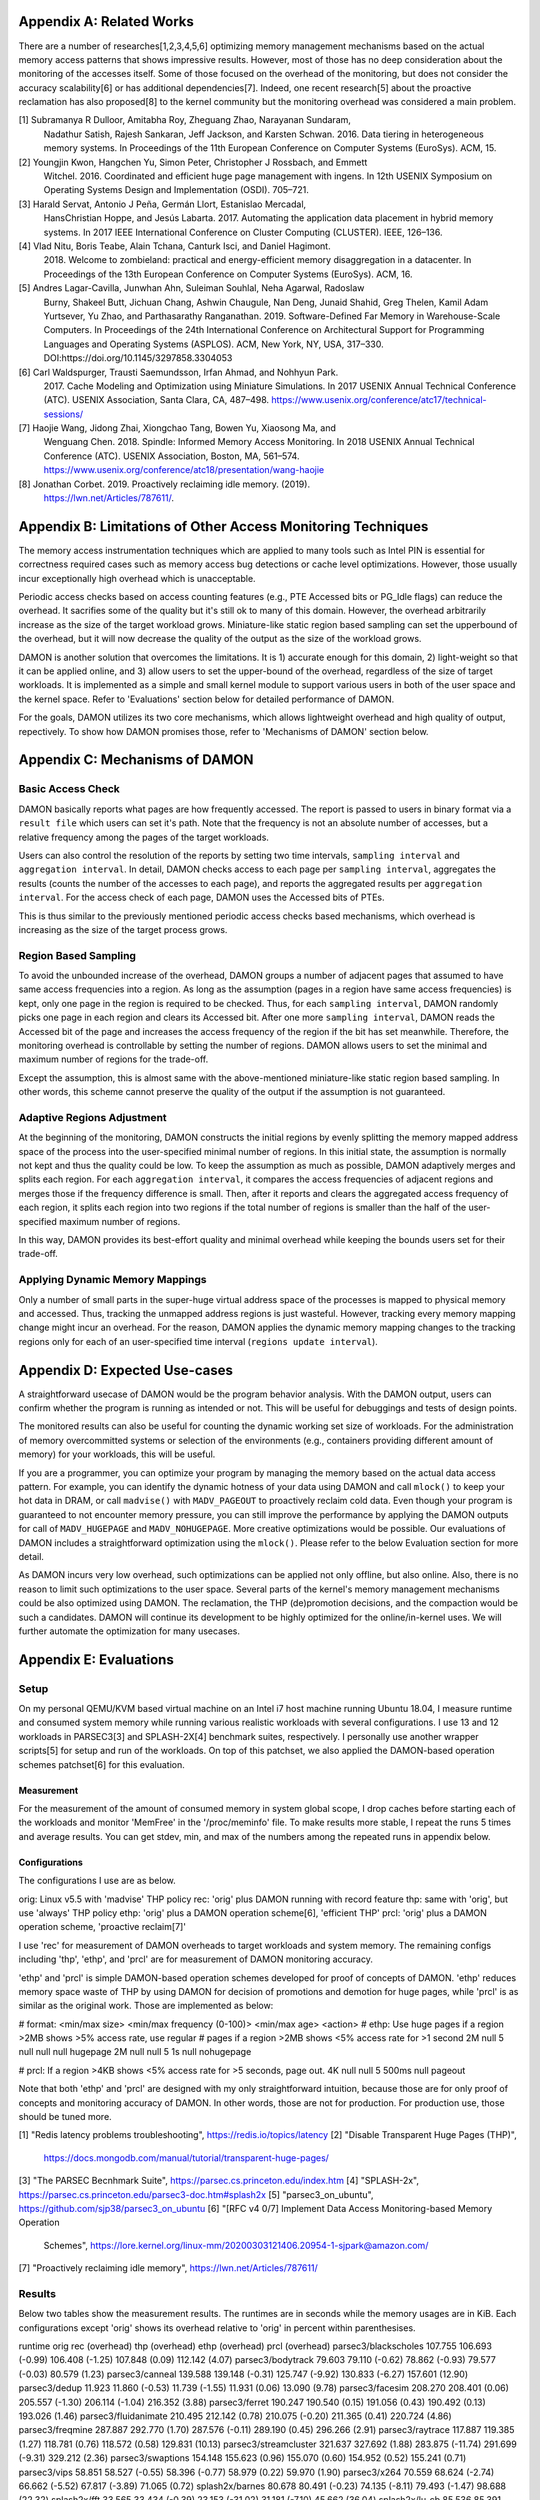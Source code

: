 Appendix A: Related Works
=========================

There are a number of researches[1,2,3,4,5,6] optimizing memory management
mechanisms based on the actual memory access patterns that shows impressive
results.  However, most of those has no deep consideration about the monitoring
of the accesses itself.  Some of those focused on the overhead of the
monitoring, but does not consider the accuracy scalability[6] or has additional
dependencies[7].  Indeed, one recent research[5] about the proactive
reclamation has also proposed[8] to the kernel community but the monitoring
overhead was considered a main problem.

[1] Subramanya R Dulloor, Amitabha Roy, Zheguang Zhao, Narayanan Sundaram,
    Nadathur Satish, Rajesh Sankaran, Jeff Jackson, and Karsten Schwan. 2016.
    Data tiering in heterogeneous memory systems. In Proceedings of the 11th
    European Conference on Computer Systems (EuroSys). ACM, 15.
[2] Youngjin Kwon, Hangchen Yu, Simon Peter, Christopher J Rossbach, and Emmett
    Witchel. 2016. Coordinated and efficient huge page management with ingens.
    In 12th USENIX Symposium on Operating Systems Design and Implementation
    (OSDI).  705–721.
[3] Harald Servat, Antonio J Peña, Germán Llort, Estanislao Mercadal,
    HansChristian Hoppe, and Jesús Labarta. 2017. Automating the application
    data placement in hybrid memory systems. In 2017 IEEE International
    Conference on Cluster Computing (CLUSTER). IEEE, 126–136.
[4] Vlad Nitu, Boris Teabe, Alain Tchana, Canturk Isci, and Daniel Hagimont.
    2018. Welcome to zombieland: practical and energy-efficient memory
    disaggregation in a datacenter. In Proceedings of the 13th European
    Conference on Computer Systems (EuroSys). ACM, 16.
[5] Andres Lagar-Cavilla, Junwhan Ahn, Suleiman Souhlal, Neha Agarwal, Radoslaw
    Burny, Shakeel Butt, Jichuan Chang, Ashwin Chaugule, Nan Deng, Junaid
    Shahid, Greg Thelen, Kamil Adam Yurtsever, Yu Zhao, and Parthasarathy
    Ranganathan.  2019. Software-Defined Far Memory in Warehouse-Scale
    Computers.  In Proceedings of the 24th International Conference on
    Architectural Support for Programming Languages and Operating Systems
    (ASPLOS).  ACM, New York, NY, USA, 317–330.
    DOI:https://doi.org/10.1145/3297858.3304053
[6] Carl Waldspurger, Trausti Saemundsson, Irfan Ahmad, and Nohhyun Park.
    2017. Cache Modeling and Optimization using Miniature Simulations. In 2017
    USENIX Annual Technical Conference (ATC). USENIX Association, Santa
    Clara, CA, 487–498.
    https://www.usenix.org/conference/atc17/technical-sessions/
[7] Haojie Wang, Jidong Zhai, Xiongchao Tang, Bowen Yu, Xiaosong Ma, and
    Wenguang Chen. 2018. Spindle: Informed Memory Access Monitoring. In 2018
    USENIX Annual Technical Conference (ATC). USENIX Association, Boston, MA,
    561–574.  https://www.usenix.org/conference/atc18/presentation/wang-haojie
[8] Jonathan Corbet. 2019. Proactively reclaiming idle memory. (2019).
    https://lwn.net/Articles/787611/.


Appendix B: Limitations of Other Access Monitoring Techniques
=============================================================

The memory access instrumentation techniques which are applied to
many tools such as Intel PIN is essential for correctness required cases such
as memory access bug detections or cache level optimizations.  However, those
usually incur exceptionally high overhead which is unacceptable.

Periodic access checks based on access counting features (e.g., PTE Accessed
bits or PG_Idle flags) can reduce the overhead.  It sacrifies some of the
quality but it's still ok to many of this domain.  However, the overhead
arbitrarily increase as the size of the target workload grows.  Miniature-like
static region based sampling can set the upperbound of the overhead, but it
will now decrease the quality of the output as the size of the workload grows.

DAMON is another solution that overcomes the limitations.  It is 1) accurate
enough for this domain, 2) light-weight so that it can be applied online, and
3) allow users to set the upper-bound of the overhead, regardless of the size
of target workloads.  It is implemented as a simple and small kernel module to
support various users in both of the user space and the kernel space.  Refer to
'Evaluations' section below for detailed performance of DAMON.

For the goals, DAMON utilizes its two core mechanisms, which allows lightweight
overhead and high quality of output, repectively.  To show how DAMON promises
those, refer to 'Mechanisms of DAMON' section below.


Appendix C: Mechanisms of DAMON
===============================


Basic Access Check
------------------

DAMON basically reports what pages are how frequently accessed.  The report is
passed to users in binary format via a ``result file`` which users can set it's
path.  Note that the frequency is not an absolute number of accesses, but a
relative frequency among the pages of the target workloads.

Users can also control the resolution of the reports by setting two time
intervals, ``sampling interval`` and ``aggregation interval``.  In detail,
DAMON checks access to each page per ``sampling interval``, aggregates the
results (counts the number of the accesses to each page), and reports the
aggregated results per ``aggregation interval``.  For the access check of each
page, DAMON uses the Accessed bits of PTEs.

This is thus similar to the previously mentioned periodic access checks based
mechanisms, which overhead is increasing as the size of the target process
grows.


Region Based Sampling
---------------------

To avoid the unbounded increase of the overhead, DAMON groups a number of
adjacent pages that assumed to have same access frequencies into a region.  As
long as the assumption (pages in a region have same access frequencies) is
kept, only one page in the region is required to be checked.  Thus, for each
``sampling interval``, DAMON randomly picks one page in each region and clears
its Accessed bit.  After one more ``sampling interval``, DAMON reads the
Accessed bit of the page and increases the access frequency of the region if
the bit has set meanwhile.  Therefore, the monitoring overhead is controllable
by setting the number of regions.  DAMON allows users to set the minimal and
maximum number of regions for the trade-off.

Except the assumption, this is almost same with the above-mentioned
miniature-like static region based sampling.  In other words, this scheme
cannot preserve the quality of the output if the assumption is not guaranteed.


Adaptive Regions Adjustment
---------------------------

At the beginning of the monitoring, DAMON constructs the initial regions by
evenly splitting the memory mapped address space of the process into the
user-specified minimal number of regions.  In this initial state, the
assumption is normally not kept and thus the quality could be low.  To keep the
assumption as much as possible, DAMON adaptively merges and splits each region.
For each ``aggregation interval``, it compares the access frequencies of
adjacent regions and merges those if the frequency difference is small.  Then,
after it reports and clears the aggregated access frequency of each region, it
splits each region into two regions if the total number of regions is smaller
than the half of the user-specified maximum number of regions.

In this way, DAMON provides its best-effort quality and minimal overhead while
keeping the bounds users set for their trade-off.


Applying Dynamic Memory Mappings
--------------------------------

Only a number of small parts in the super-huge virtual address space of the
processes is mapped to physical memory and accessed.  Thus, tracking the
unmapped address regions is just wasteful.  However, tracking every memory
mapping change might incur an overhead.  For the reason, DAMON applies the
dynamic memory mapping changes to the tracking regions only for each of an
user-specified time interval (``regions update interval``).


Appendix D: Expected Use-cases
==============================

A straightforward usecase of DAMON would be the program behavior analysis.
With the DAMON output, users can confirm whether the program is running as
intended or not.  This will be useful for debuggings and tests of design
points.

The monitored results can also be useful for counting the dynamic working set
size of workloads.  For the administration of memory overcommitted systems or
selection of the environments (e.g., containers providing different amount of
memory) for your workloads, this will be useful.

If you are a programmer, you can optimize your program by managing the memory
based on the actual data access pattern.  For example, you can identify the
dynamic hotness of your data using DAMON and call ``mlock()`` to keep your hot
data in DRAM, or call ``madvise()`` with ``MADV_PAGEOUT`` to proactively
reclaim cold data.  Even though your program is guaranteed to not encounter
memory pressure, you can still improve the performance by applying the DAMON
outputs for call of ``MADV_HUGEPAGE`` and ``MADV_NOHUGEPAGE``.  More creative
optimizations would be possible.  Our evaluations of DAMON includes a
straightforward optimization using the ``mlock()``.  Please refer to the below
Evaluation section for more detail.

As DAMON incurs very low overhead, such optimizations can be applied not only
offline, but also online.  Also, there is no reason to limit such optimizations
to the user space.  Several parts of the kernel's memory management mechanisms
could be also optimized using DAMON. The reclamation, the THP (de)promotion
decisions, and the compaction would be such a candidates.  DAMON will continue
its development to be highly optimized for the online/in-kernel uses.  We will
further automate the optimization for many usecases.


Appendix E: Evaluations
=======================

Setup
-----

On my personal QEMU/KVM based virtual machine on an Intel i7 host machine
running Ubuntu 18.04, I measure runtime and consumed system memory while
running various realistic workloads with several configurations.  I use 13 and
12 workloads in PARSEC3[3] and SPLASH-2X[4] benchmark suites, respectively.  I
personally use another wrapper scripts[5] for setup and run of the workloads.
On top of this patchset, we also applied the DAMON-based operation schemes
patchset[6] for this evaluation.

Measurement
~~~~~~~~~~~

For the measurement of the amount of consumed memory in system global scope, I
drop caches before starting each of the workloads and monitor 'MemFree' in the
'/proc/meminfo' file.  To make results more stable, I repeat the runs 5 times
and average results.  You can get stdev, min, and max of the numbers among the
repeated runs in appendix below.

Configurations
~~~~~~~~~~~~~~

The configurations I use are as below.

orig: Linux v5.5 with 'madvise' THP policy
rec: 'orig' plus DAMON running with record feature
thp: same with 'orig', but use 'always' THP policy
ethp: 'orig' plus a DAMON operation scheme[6], 'efficient THP'
prcl: 'orig' plus a DAMON operation scheme, 'proactive reclaim[7]'

I use 'rec' for measurement of DAMON overheads to target workloads and system
memory.  The remaining configs including 'thp', 'ethp', and 'prcl' are for
measurement of DAMON monitoring accuracy.

'ethp' and 'prcl' is simple DAMON-based operation schemes developed for
proof of concepts of DAMON.  'ethp' reduces memory space waste of THP by using
DAMON for decision of promotions and demotion for huge pages, while 'prcl' is
as similar as the original work.  Those are implemented as below:

# format: <min/max size> <min/max frequency (0-100)> <min/max age> <action>
# ethp: Use huge pages if a region >2MB shows >5% access rate, use regular
# pages if a region >2MB shows <5% access rate for >1 second
2M null    5 null    null null    hugepage
2M null    null 5    1s null      nohugepage

# prcl: If a region >4KB shows <5% access rate for >5 seconds, page out.
4K null    null 5    500ms null      pageout

Note that both 'ethp' and 'prcl' are designed with my only straightforward
intuition, because those are for only proof of concepts and monitoring accuracy
of DAMON.  In other words, those are not for production.  For production use,
those should be tuned more.


[1] "Redis latency problems troubleshooting", https://redis.io/topics/latency
[2] "Disable Transparent Huge Pages (THP)",
    https://docs.mongodb.com/manual/tutorial/transparent-huge-pages/
[3] "The PARSEC Becnhmark Suite", https://parsec.cs.princeton.edu/index.htm
[4] "SPLASH-2x", https://parsec.cs.princeton.edu/parsec3-doc.htm#splash2x
[5] "parsec3_on_ubuntu", https://github.com/sjp38/parsec3_on_ubuntu
[6] "[RFC v4 0/7] Implement Data Access Monitoring-based Memory Operation
    Schemes",
    https://lore.kernel.org/linux-mm/20200303121406.20954-1-sjpark@amazon.com/
[7] "Proactively reclaiming idle memory", https://lwn.net/Articles/787611/


Results
-------

Below two tables show the measurement results.  The runtimes are in seconds
while the memory usages are in KiB.  Each configurations except 'orig' shows
its overhead relative to 'orig' in percent within parenthesises.

runtime                 orig     rec      (overhead) thp      (overhead) ethp     (overhead) prcl     (overhead)
parsec3/blackscholes    107.755  106.693  (-0.99)    106.408  (-1.25)    107.848  (0.09)     112.142  (4.07)
parsec3/bodytrack       79.603   79.110   (-0.62)    78.862   (-0.93)    79.577   (-0.03)    80.579   (1.23)
parsec3/canneal         139.588  139.148  (-0.31)    125.747  (-9.92)    130.833  (-6.27)    157.601  (12.90)
parsec3/dedup           11.923   11.860   (-0.53)    11.739   (-1.55)    11.931   (0.06)     13.090   (9.78)
parsec3/facesim         208.270  208.401  (0.06)     205.557  (-1.30)    206.114  (-1.04)    216.352  (3.88)
parsec3/ferret          190.247  190.540  (0.15)     191.056  (0.43)     190.492  (0.13)     193.026  (1.46)
parsec3/fluidanimate    210.495  212.142  (0.78)     210.075  (-0.20)    211.365  (0.41)     220.724  (4.86)
parsec3/freqmine        287.887  292.770  (1.70)     287.576  (-0.11)    289.190  (0.45)     296.266  (2.91)
parsec3/raytrace        117.887  119.385  (1.27)     118.781  (0.76)     118.572  (0.58)     129.831  (10.13)
parsec3/streamcluster   321.637  327.692  (1.88)     283.875  (-11.74)   291.699  (-9.31)    329.212  (2.36)
parsec3/swaptions       154.148  155.623  (0.96)     155.070  (0.60)     154.952  (0.52)     155.241  (0.71)
parsec3/vips            58.851   58.527   (-0.55)    58.396   (-0.77)    58.979   (0.22)     59.970   (1.90)
parsec3/x264            70.559   68.624   (-2.74)    66.662   (-5.52)    67.817   (-3.89)    71.065   (0.72)
splash2x/barnes         80.678   80.491   (-0.23)    74.135   (-8.11)    79.493   (-1.47)    98.688   (22.32)
splash2x/fft            33.565   33.434   (-0.39)    23.153   (-31.02)   31.181   (-7.10)    45.662   (36.04)
splash2x/lu_cb          85.536   85.391   (-0.17)    84.396   (-1.33)    86.323   (0.92)     89.000   (4.05)
splash2x/lu_ncb         92.899   92.830   (-0.07)    90.075   (-3.04)    93.566   (0.72)     95.603   (2.91)
splash2x/ocean_cp       44.529   44.741   (0.47)     43.049   (-3.32)    44.117   (-0.93)    57.652   (29.47)
splash2x/ocean_ncp      81.271   81.538   (0.33)     51.337   (-36.83)   62.990   (-22.49)   137.621  (69.34)
splash2x/radiosity      91.411   91.329   (-0.09)    90.889   (-0.57)    91.944   (0.58)     102.682  (12.33)
splash2x/radix          31.194   31.202   (0.03)     25.258   (-19.03)   28.667   (-8.10)    43.684   (40.04)
splash2x/raytrace       83.930   84.754   (0.98)     83.734   (-0.23)    83.394   (-0.64)    84.932   (1.19)
splash2x/volrend        86.163   87.052   (1.03)     86.918   (0.88)     86.621   (0.53)     87.520   (1.57)
splash2x/water_nsquared 231.335  234.050  (1.17)     222.722  (-3.72)    224.502  (-2.95)    236.589  (2.27)
splash2x/water_spatial  88.753   89.167   (0.47)     89.542   (0.89)     89.510   (0.85)     97.960   (10.37)
total                   2990.130 3006.480 (0.55)     2865.010 (-4.18)    2921.670 (-2.29)    3212.680 (7.44)


memused.avg             orig         rec          (overhead) thp          (overhead) ethp         (overhead) prcl         (overhead)
parsec3/blackscholes    1816303.000  1835404.800  (1.05)     1825285.800  (0.49)     1827203.000  (0.60)     1641411.600  (-9.63)
parsec3/bodytrack       1413888.000  1435353.800  (1.52)     1418535.200  (0.33)     1423560.600  (0.68)     1449993.600  (2.55)
parsec3/canneal         1042149.000  1053590.600  (1.10)     1038469.400  (-0.35)    1051556.600  (0.90)     1044271.200  (0.20)
parsec3/dedup           2364713.400  2448044.200  (3.52)     2397824.600  (1.40)     2427849.200  (2.67)     2402863.000  (1.61)
parsec3/facesim         540004.800   554035.000   (2.60)     543449.800   (0.64)     553955.400   (2.58)     483559.400   (-10.45)
parsec3/ferret          319349.600   331756.400   (3.89)     319751.600   (0.13)     333884.000   (4.55)     329600.400   (3.21)
parsec3/fluidanimate    576741.400   587662.400   (1.89)     576208.000   (-0.09)    586089.800   (1.62)     489655.000   (-15.10)
parsec3/freqmine        986222.400   999265.800   (1.32)     987716.200   (0.15)     1001756.400  (1.58)     766269.800   (-22.30)
parsec3/raytrace        1748338.200  1750036.000  (0.10)     1742218.400  (-0.35)    1755005.000  (0.38)     1584009.400  (-9.40)
parsec3/streamcluster   134980.800   136257.600   (0.95)     119580.000   (-11.41)   135188.600   (0.15)     132589.600   (-1.77)
parsec3/swaptions       13893.800    28265.000    (103.44)   16206.000    (16.64)    27826.800    (100.28)   26332.800    (89.53)
parsec3/vips            2954105.600  2972710.000  (0.63)     2955940.200  (0.06)     2971989.600  (0.61)     2968768.600  (0.50)
parsec3/x264            3169214.400  3206571.400  (1.18)     3185179.200  (0.50)     3170560.000  (0.04)     3209772.400  (1.28)
splash2x/barnes         1213585.000  1211837.400  (-0.14)    1220890.600  (0.60)     1215453.600  (0.15)     974635.600   (-19.69)
splash2x/fft            9371991.000  9201587.200  (-1.82)    9292089.200  (-0.85)    9108707.400  (-2.81)    9625476.600  (2.70)
splash2x/lu_cb          515113.800   523791.000   (1.68)     520880.200   (1.12)     523066.800   (1.54)     362113.400   (-29.70)
splash2x/lu_ncb         514847.800   524934.000   (1.96)     521362.400   (1.27)     521515.600   (1.30)     445374.200   (-13.49)
splash2x/ocean_cp       3341933.600  3322040.400  (-0.60)    3381251.000  (1.18)     3292229.400  (-1.49)    3181383.000  (-4.80)
splash2x/ocean_ncp      3899426.800  3870830.800  (-0.73)    7065641.200  (81.20)    5099403.200  (30.77)    3557460.000  (-8.77)
splash2x/radiosity      1465960.800  1470778.600  (0.33)     1482777.600  (1.15)     1500133.400  (2.33)     498807.200   (-65.97)
splash2x/radix          1711100.800  1672141.400  (-2.28)    1387826.200  (-18.89)   1516728.600  (-11.36)   2043053.600  (19.40)
splash2x/raytrace       47586.400    58698.000    (23.35)    51308.400    (7.82)     61274.800    (28.77)    54446.200    (14.42)
splash2x/volrend        150480.400   164633.800   (9.41)     150819.600   (0.23)     163517.400   (8.66)     161828.200   (7.54)
splash2x/water_nsquared 47147.600    62403.400    (32.36)    47689.600    (1.15)     60030.800    (27.33)    59736.600    (26.70)
splash2x/water_spatial  666544.600   674447.800   (1.19)     665904.600   (-0.10)    673677.600   (1.07)     559765.200   (-16.02)
total                   40025500.000 40096900.000 (0.18)     42914900.000 (7.22)     41002100.000 (2.44)     38053200.000 (-4.93)


DAMON Overheads
~~~~~~~~~~~~~~~

In total, DAMON recording feature incurs 0.55% runtime overhead (up to 1.88% in
worst case with 'parsec3/streamcluster') and 0.18% memory space overhead.

For convenience test run of 'rec', I use a Python wrapper.  The wrapper
constantly consumes about 10-15MB of memory.  This becomes high memory overhead
if the target workload has small memory footprint.  In detail, 103%, 23%, 9%,
and 32% overheads shown for parsec3/swaptions (15 MiB), splash2x/raytrace (45
MiB), splash2x/volrend (151 MiB), and splash2x/water_nsquared (46 MiB)).
Nonetheless, the overheads are not from DAMON, but from the wrapper, and thus
should be ignored.  This fake memory overhead continues in 'ethp' and 'prcl',
as those configurations are also using the Python wrapper.


Efficient THP
~~~~~~~~~~~~~

THP 'always' enabled policy achieves 4.18% speedup but incurs 7.22% memory
overhead.  It achieves 36.83% speedup in best case, but 81.20% memory overhead
in worst case.  Interestingly, both the best and worst case are with
'splash2x/ocean_ncp').

The 2-lines implementation of data access monitoring based THP version ('ethp')
shows 2.29% speedup and 2.44% memory overhead.  In other words, 'ethp' removes
66.2% of THP memory waste while preserving 54.78% of THP speedup in total.  In
case of the 'splash2x/ocean_ncp', 'ethp' removes 62.10% of THP memory waste
while preserving 61% of THP speedup.


Proactive Reclamation
~~~~~~~~~~~~~~~~~~~~

As same to the original work, I use 'zram' swap device for this configuration.

In total, our 1 line implementation of Proactive Reclamation, 'prcl', incurred
7.44% runtime overhead in total while achieving 4.93% system memory usage
reduction.

Nonetheless, as the memory usage is calculated with 'MemFree' in
'/proc/meminfo', it contains the SwapCached pages.  As the swapcached pages can
be easily evicted, I also measured the residential set size of the workloads:

rss.avg                 orig         rec          (overhead) thp          (overhead) ethp         (overhead) prcl         (overhead)
parsec3/blackscholes    591461.000   590761.000   (-0.12)    592669.200   (0.20)     592442.600   (0.17)     308627.200   (-47.82)
parsec3/bodytrack       32201.400    32242.800    (0.13)     32299.000    (0.30)     32327.600    (0.39)     27411.000    (-14.88)
parsec3/canneal         841593.600   839721.400   (-0.22)    837427.600   (-0.50)    838363.400   (-0.38)    822220.600   (-2.30)
parsec3/dedup           1210000.600  1235153.600  (2.08)     1205207.200  (-0.40)    1229808.800  (1.64)     827881.400   (-31.58)
parsec3/facesim         311630.400   311273.200   (-0.11)    314747.400   (1.00)     312449.400   (0.26)     184104.600   (-40.92)
parsec3/ferret          99714.800    99558.400    (-0.16)    100996.800   (1.29)     99769.600    (0.05)     88979.200    (-10.77)
parsec3/fluidanimate    531429.600   531855.200   (0.08)     531744.800   (0.06)     532158.600   (0.14)     428154.000   (-19.43)
parsec3/freqmine        553063.600   552561.000   (-0.09)    556588.600   (0.64)     553518.000   (0.08)     65516.800    (-88.15)
parsec3/raytrace        894129.800   894332.400   (0.02)     889421.800   (-0.53)    892801.000   (-0.15)    363634.000   (-59.33)
parsec3/streamcluster   110887.200   110949.400   (0.06)     111508.400   (0.56)     111645.000   (0.68)     109921.200   (-0.87)
parsec3/swaptions       5688.600     5660.800     (-0.49)    5656.400     (-0.57)    5709.200     (0.36)     4201.000     (-26.15)
parsec3/vips            31774.800    31992.000    (0.68)     32134.800    (1.13)     32212.400    (1.38)     29026.000    (-8.65)
parsec3/x264            81897.400    81842.200    (-0.07)    83073.800    (1.44)     82435.200    (0.66)     80929.400    (-1.18)
splash2x/barnes         1216429.200  1212158.000  (-0.35)    1223021.400  (0.54)     1218261.200  (0.15)     710678.800   (-41.58)
splash2x/fft            9582824.800  9732597.400  (1.56)     9695113.400  (1.17)     9665607.200  (0.86)     7959449.000  (-16.94)
splash2x/lu_cb          509782.600   509423.400   (-0.07)    514467.000   (0.92)     510521.000   (0.14)     346267.200   (-32.08)
splash2x/lu_ncb         509735.200   510578.000   (0.17)     513892.200   (0.82)     509864.800   (0.03)     429509.800   (-15.74)
splash2x/ocean_cp       3402516.400  3405858.200  (0.10)     3442579.400  (1.18)     3411920.400  (0.28)     2782917.800  (-18.21)
splash2x/ocean_ncp      3924875.800  3921542.800  (-0.08)    7179644.000  (82.93)    5243201.400  (33.59)    2760506.600  (-29.67)
splash2x/radiosity      1472925.800  1475449.200  (0.17)     1485645.800  (0.86)     1473646.000  (0.05)     248785.000   (-83.11)
splash2x/radix          1748452.000  1750998.000  (0.15)     1434846.600  (-17.94)   1606307.800  (-8.13)    1713493.600  (-2.00)
splash2x/raytrace       23265.600    23278.400    (0.06)     29232.800    (25.65)    27050.400    (16.27)    16464.600    (-29.23)
splash2x/volrend        44020.600    44048.400    (0.06)     44148.400    (0.29)     44125.400    (0.24)     28101.800    (-36.16)
splash2x/water_nsquared 29420.800    29409.600    (-0.04)    29808.400    (1.32)     29984.800    (1.92)     25234.000    (-14.23)
splash2x/water_spatial  656716.000   656514.200   (-0.03)    656023.000   (-0.11)    656411.600   (-0.05)    498736.400   (-24.06)
total                   28416316.000 28589600.000 (0.61)     31541823.000 (11.00)    29712600.000 (4.56)     20860800.000 (-26.59)

In total, 26.59% of residential sets were reduced.

With parsec3/freqmine, 'prcl' reduced 88.15% of residential sets and 22.30% of
system memory usage while incurring only 2.91% runtime overhead.


Appendix F: Prototype Evaluations
=================================

A prototype of DAMON has evaluated on an Intel Xeon E7-8837 machine using 20
benchmarks that picked from SPEC CPU 2006, NAS, Tensorflow Benchmark,
SPLASH-2X, and PARSEC 3 benchmark suite.  Nonethless, this section provides
only summary of the results.  For more detail, please refer to the slides used
for the introduction of DAMON at the Linux Plumbers Conference 2019[1] or the
MIDDLEWARE'19 industrial track paper[2].

[1] SeongJae Park, Tracing Data Access Pattern with Bounded Overhead and
    Best-effort Accuracy. In The Linux Kernel Summit, September 2019.
    https://linuxplumbersconf.org/event/4/contributions/548/
[2] SeongJae Park, Yunjae Lee, Heon Y. Yeom, Profiling Dynamic Data Access
    Patterns with Controlled Overhead and Quality. In 20th ACM/IFIP
    International Middleware Conference Industry, December 2019.
    https://dl.acm.org/doi/10.1145/3366626.3368125


Quality
-------

We first traced and visualized the data access pattern of each workload.  We
were able to confirm that the visualized results are reasonably accurate by
manually comparing those with the source code of the workloads.

To see the usefulness of the monitoring, we optimized 9 memory intensive
workloads among them for memory pressure situations using the DAMON outputs.
In detail, we identified frequently accessed memory regions in each workload
based on the DAMON results and protected them with ``mlock()`` system calls by
manually modifying the source code.  The optimized versions consistently show
speedup (2.55x in best case, 1.65x in average) under artificial memory
pressures.  We use cgroups for the pressure.


Overhead
--------

We also measured the overhead of DAMON.  The upperbound we set was kept as
expected.  Besides, it was much lower (0.6 percent of the bound in best case,
13.288 percent of the bound in average).  This reduction of the overhead is
mainly resulted from its core mechanism called adaptive regions adjustment.
Refer to 'Appendix D' for more detail about the mechanism.  We also compared
the overhead of DAMON with that of a straightforward periodic PTE Accessed bit
checking based monitoring.  DAMON's overhead was smaller than it by 94,242.42x
in best case, 3,159.61x in average.

The latest version of DAMON running with its default configuration consumes
only up to 1% of CPU time when applied to realistic workloads in PARSEC3 and
SPLASH-2X and makes no visible slowdown to the target processes.
